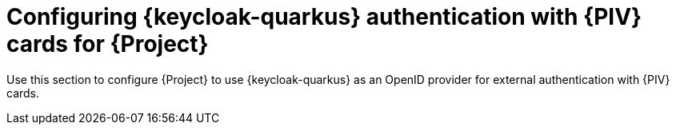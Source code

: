 [id="Configuring_Keycloak_Authentication_with_CAC_Cards_for_Project_{context}"]
= Configuring {keycloak-quarkus} authentication with {PIV} cards for {Project}

Use this section to configure {Project} to use {keycloak-quarkus} as an OpenID provider for external authentication with {PIV} cards.
